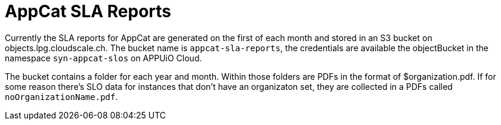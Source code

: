 = AppCat SLA Reports

Currently the SLA reports for AppCat are generated on the first of each month and stored in an S3 bucket on objects.lpg.cloudscale.ch.
The bucket name is `appcat-sla-reports`, the credentials are available the objectBucket in the namespace `syn-appcat-slos` on APPUiO Cloud.

The bucket contains a folder for each year and month.
Within those folders are PDFs in the format of $organization.pdf.
If for some reason there's SLO data for instances that don't have an organizaton set, they are collected in a PDFs called `noOrganizationName.pdf`.
